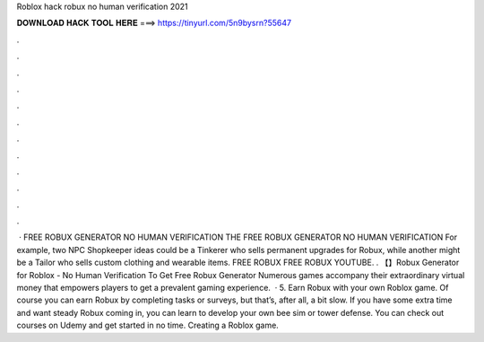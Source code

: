 Roblox hack robux no human verification 2021

𝐃𝐎𝐖𝐍𝐋𝐎𝐀𝐃 𝐇𝐀𝐂𝐊 𝐓𝐎𝐎𝐋 𝐇𝐄𝐑𝐄 ===> https://tinyurl.com/5n9bysrn?55647

.

.

.

.

.

.

.

.

.

.

.

.

 · FREE ROBUX GENERATOR NO HUMAN VERIFICATION THE FREE ROBUX GENERATOR NO HUMAN VERIFICATION For example, two NPC Shopkeeper ideas could be a Tinkerer who sells permanent upgrades for Robux, while another might be a Tailor who sells custom clothing and wearable items. FREE ROBUX FREE ROBUX YOUTUBE. . 【】Robux Generator for Roblox - No Human Verification To Get Free Robux Generator Numerous games accompany their extraordinary virtual money that empowers players to get a prevalent gaming experience.  · 5. Earn Robux with your own Roblox game. Of course you can earn Robux by completing tasks or surveys, but that’s, after all, a bit slow. If you have some extra time and want steady Robux coming in, you can learn to develop your own bee sim or tower defense. You can check out courses on Udemy and get started in no time. Creating a Roblox game.